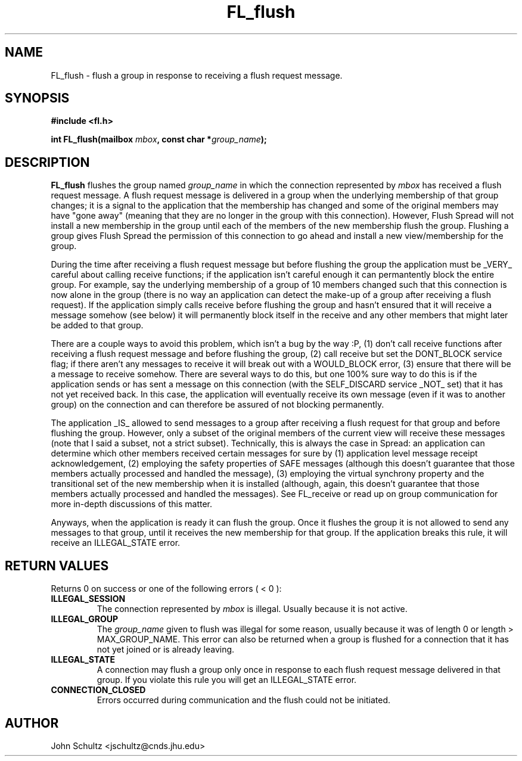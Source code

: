 .TH FL_flush 3 "Dec 2000" "Flush Spread" "User Manuals"
.SH NAME
FL_flush \- flush a group in response to receiving a flush request message.
.SH SYNOPSIS
.B #include <fl.h>

.BI "int FL_flush(mailbox " mbox ", const char *" group_name ");"
.SH DESCRIPTION
.B FL_flush
flushes the group named
.I group_name
in which the connection represented by
.I mbox
has received a flush request message.  A flush request message is
delivered in a group when the underlying membership of that group
changes; it is a signal to the application that the membership has
changed and some of the original members may have "gone away" (meaning
that they are no longer in the group with this connection).  However,
Flush Spread will not install a new membership in the group until each
of the members of the new membership flush the group.  Flushing a
group gives Flush Spread the permission of this connection to go ahead
and install a new view/membership for the group.

During the time after receiving a flush request message but before
flushing the group the application must be _VERY_ careful about
calling receive functions; if the application isn't careful enough it
can permantently block the entire group.  For example, say the
underlying membership of a group of 10 members changed such that this
connection is now alone in the group (there is no way an application
can detect the make-up of a group after receiving a flush request).
If the application simply calls receive before flushing the group and
hasn't ensured that it will receive a message somehow (see below) it
will permanently block itself in the receive and any other members
that might later be added to that group.

There are a couple ways to avoid this problem, which isn't a bug by
the way :P, (1) don't call receive functions after receiving a flush
request message and before flushing the group, (2) call receive but
set the DONT_BLOCK service flag; if there aren't any messages to
receive it will break out with a WOULD_BLOCK error, (3) ensure that
there will be a message to receive somehow.  There are several ways to
do this, but one 100% sure way to do this is if the application sends
or has sent a message on this connection (with the SELF_DISCARD
service _NOT_ set) that it has not yet received back.  In this case,
the application will eventually receive its own message (even if it
was to another group) on the connection and can therefore be assured
of not blocking permanently.

The application _IS_ allowed to send messages to a group after
receiving a flush request for that group and before flushing the
group.  However, only a subset of the original members of the current
view will receive these messages (note that I said a subset, not a
strict subset).  Technically, this is always the case in Spread: an
application can determine which other members received certain
messages for sure by (1) application level message receipt
acknowledgement, (2) employing the safety properties of SAFE messages
(although this doesn't guarantee that those members actually processed
and handled the message), (3) employing the virtual synchrony property
and the transitional set of the new membership when it is installed
(although, again, this doesn't guarantee that those members actually
processed and handled the messages). See FL_receive or read up on
group communication for more in-depth discussions of this matter.

Anyways, when the application is ready it can flush the group.  Once
it flushes the group it is not allowed to send any messages to that
group, until it receives the new membership for that group.  If the
application breaks this rule, it will receive an ILLEGAL_STATE error.

.SH "RETURN VALUES"
Returns 0 on success or one of the following errors ( < 0 ):
.TP
.B ILLEGAL_SESSION
The connection represented by 
.I mbox
is illegal. Usually because it is not active.
.TP
.B ILLEGAL_GROUP
The 
.I group_name
given to flush was illegal for some reason, usually because it was of
length 0 or length > MAX_GROUP_NAME.  This error can also be returned
when a group is flushed for a connection that it has not yet joined or
is already leaving.
.TP
.B ILLEGAL_STATE
A connection may flush a group only once in response to each flush
request message delivered in that group.  If you violate this rule you
will get an ILLEGAL_STATE error.
.TP
.B CONNECTION_CLOSED
Errors occurred during communication and the flush could not be
initiated.
.SH AUTHOR
John Schultz <jschultz@cnds.jhu.edu>

